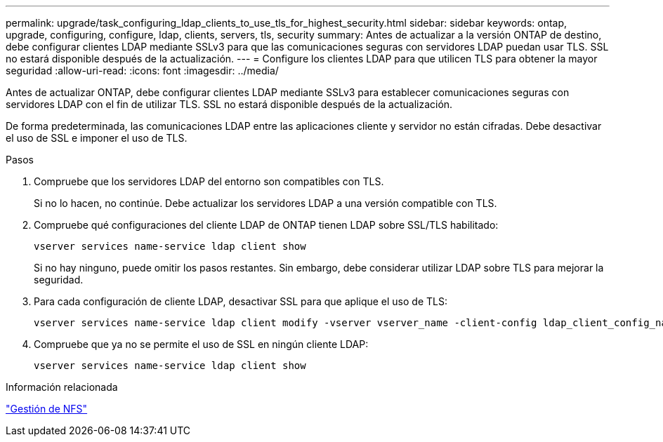 ---
permalink: upgrade/task_configuring_ldap_clients_to_use_tls_for_highest_security.html 
sidebar: sidebar 
keywords: ontap, upgrade, configuring, configure, ldap, clients, servers, tls, security 
summary: Antes de actualizar a la versión ONTAP de destino, debe configurar clientes LDAP mediante SSLv3 para que las comunicaciones seguras con servidores LDAP puedan usar TLS. SSL no estará disponible después de la actualización. 
---
= Configure los clientes LDAP para que utilicen TLS para obtener la mayor seguridad
:allow-uri-read: 
:icons: font
:imagesdir: ../media/


[role="lead"]
Antes de actualizar ONTAP, debe configurar clientes LDAP mediante SSLv3 para establecer comunicaciones seguras con servidores LDAP con el fin de utilizar TLS. SSL no estará disponible después de la actualización.

De forma predeterminada, las comunicaciones LDAP entre las aplicaciones cliente y servidor no están cifradas. Debe desactivar el uso de SSL e imponer el uso de TLS.

.Pasos
. Compruebe que los servidores LDAP del entorno son compatibles con TLS.
+
Si no lo hacen, no continúe. Debe actualizar los servidores LDAP a una versión compatible con TLS.

. Compruebe qué configuraciones del cliente LDAP de ONTAP tienen LDAP sobre SSL/TLS habilitado:
+
[source, cli]
----
vserver services name-service ldap client show
----
+
Si no hay ninguno, puede omitir los pasos restantes. Sin embargo, debe considerar utilizar LDAP sobre TLS para mejorar la seguridad.

. Para cada configuración de cliente LDAP, desactivar SSL para que aplique el uso de TLS:
+
[source, cli]
----
vserver services name-service ldap client modify -vserver vserver_name -client-config ldap_client_config_name -allow-ssl false
----
. Compruebe que ya no se permite el uso de SSL en ningún cliente LDAP:
+
[source, cli]
----
vserver services name-service ldap client show
----


.Información relacionada
link:../nfs-admin/index.html["Gestión de NFS"]
